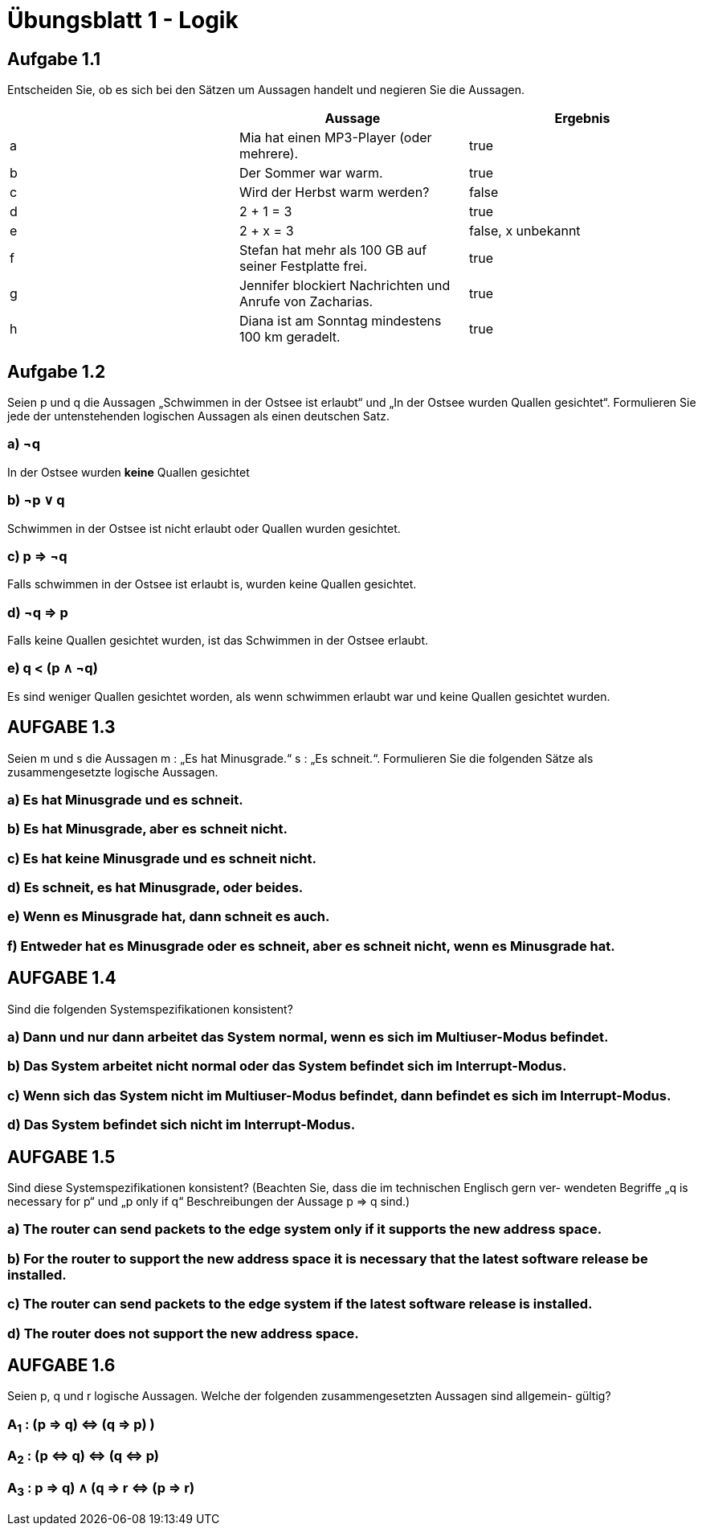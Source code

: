 = Übungsblatt 1 - Logik

== Aufgabe 1.1
Entscheiden Sie, ob es sich bei den Sätzen um Aussagen handelt und negieren Sie die Aussagen.

|===
| |Aussage |Ergebnis

|a
|Mia hat einen MP3-Player (oder mehrere).
|true

|b
|Der Sommer war warm.
|true

|c
|Wird der Herbst warm werden?
|false

|d
|2 + 1 = 3
|true

|e
|2 + x = 3
|false, x unbekannt

|f
|Stefan hat mehr als 100 GB auf seiner Festplatte frei.
|true

|g
|Jennifer blockiert Nachrichten und Anrufe von Zacharias.
|true

|h
|Diana ist am Sonntag mindestens 100 km geradelt.
|true
|===


== Aufgabe 1.2
Seien p und q die Aussagen „Schwimmen in der Ostsee ist erlaubt“ und „In der Ostsee wurden Quallen
gesichtet“. Formulieren Sie jede der untenstehenden logischen Aussagen als einen deutschen Satz.

=== a) ¬q
In der Ostsee wurden *keine* Quallen gesichtet


=== b) ¬p ∨ q
Schwimmen in der Ostsee ist nicht erlaubt oder Quallen wurden gesichtet.

=== c) p ⇒ ¬q
Falls schwimmen in der Ostsee ist erlaubt is, wurden keine Quallen gesichtet.

=== d) ¬q ⇒ p
Falls keine Quallen gesichtet wurden, ist das Schwimmen in der Ostsee erlaubt.

=== e) q < (p ∧ ¬q)
Es sind weniger Quallen gesichtet worden, als wenn schwimmen erlaubt war und keine Quallen gesichtet wurden.


== AUFGABE 1.3

Seien m und s die Aussagen m : „Es hat Minusgrade.“ s : „Es schneit.“.
Formulieren Sie die folgenden Sätze als zusammengesetzte logische Aussagen.

=== a) Es hat Minusgrade und es schneit.
=== b) Es hat Minusgrade, aber es schneit nicht.
=== c) Es hat keine Minusgrade und es schneit nicht.
=== d) Es schneit, es hat Minusgrade, oder beides.
=== e) Wenn es Minusgrade hat, dann schneit es auch.
=== f) Entweder hat es Minusgrade oder es schneit, aber es schneit nicht, wenn es Minusgrade hat.

== AUFGABE 1.4
Sind die folgenden Systemspezifikationen konsistent?

=== a) Dann und nur dann arbeitet das System normal, wenn es sich im Multiuser-Modus befindet.
=== b) Das System arbeitet nicht normal oder das System befindet sich im Interrupt-Modus.
=== c) Wenn sich das System nicht im Multiuser-Modus befindet, dann befindet es sich im Interrupt-Modus.
=== d) Das System befindet sich nicht im Interrupt-Modus.

== AUFGABE 1.5
Sind diese Systemspezifikationen konsistent? (Beachten Sie, dass die im technischen Englisch gern ver-
wendeten Begriffe „q is necessary for p“ und „p only if q“ Beschreibungen der Aussage p ⇒ q sind.)


=== a) The router can send packets to the edge system only if it supports the new address space.
=== b) For the router to support the new address space it is necessary that the latest software release be installed.
=== c) The router can send packets to the edge system if the latest software release is installed.
=== d) The router does not support the new address space.

== AUFGABE 1.6

Seien p, q und r logische Aussagen. Welche der folgenden zusammengesetzten Aussagen sind allgemein-
gültig?

=== A~1~ : (p ⇒ q) ⇔ (q ⇒ p) )
=== A~2~ : (p ⇔ q) ⇔ (q ⇔ p)
=== A~3~ : ((p ⇒ q) ∧ (q ⇒ r)) ⇔ (p ⇒ r)
